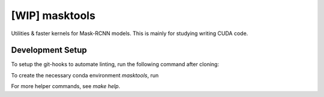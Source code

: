 [WIP] masktools
###############

Utilities & faster kernels for Mask-RCNN models. This is mainly for studying
writing CUDA code.


Development Setup
=================

To setup the git-hooks to automate linting, run the following command after
cloning:

.. code-block:: console
   make hooks

To create the necessary conda environment `masktools`, run

.. code-block:: console
   make conda

For more helper commands, see `make help`.
